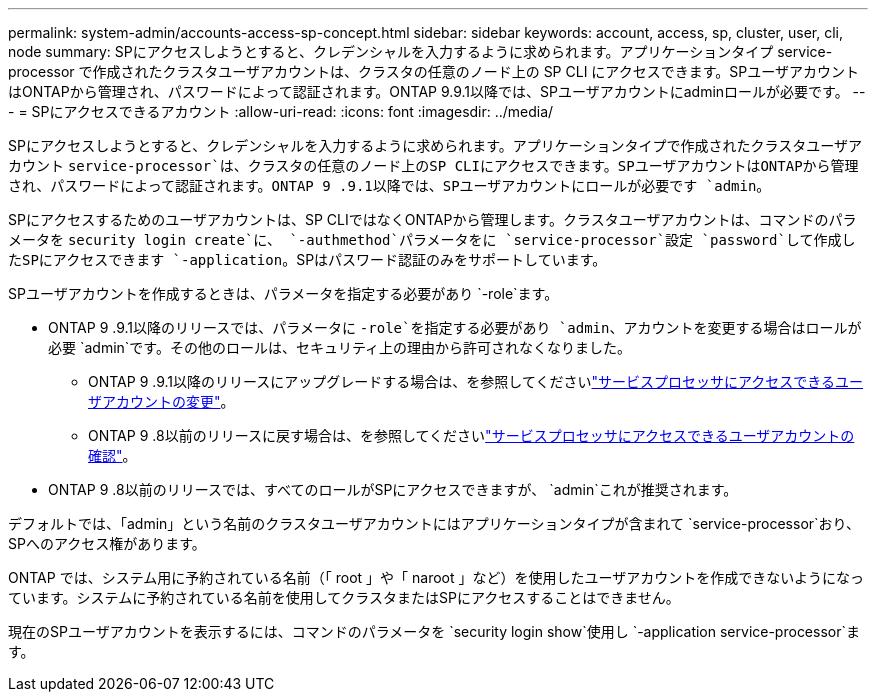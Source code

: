 ---
permalink: system-admin/accounts-access-sp-concept.html 
sidebar: sidebar 
keywords: account, access, sp, cluster, user, cli, node 
summary: SPにアクセスしようとすると、クレデンシャルを入力するように求められます。アプリケーションタイプ service-processor で作成されたクラスタユーザアカウントは、クラスタの任意のノード上の SP CLI にアクセスできます。SPユーザアカウントはONTAPから管理され、パスワードによって認証されます。ONTAP 9.9.1以降では、SPユーザアカウントにadminロールが必要です。 
---
= SPにアクセスできるアカウント
:allow-uri-read: 
:icons: font
:imagesdir: ../media/


[role="lead"]
SPにアクセスしようとすると、クレデンシャルを入力するように求められます。アプリケーションタイプで作成されたクラスタユーザアカウント `service-processor`は、クラスタの任意のノード上のSP CLIにアクセスできます。SPユーザアカウントはONTAPから管理され、パスワードによって認証されます。ONTAP 9 .9.1以降では、SPユーザアカウントにロールが必要です `admin`。

SPにアクセスするためのユーザアカウントは、SP CLIではなくONTAPから管理します。クラスタユーザアカウントは、コマンドのパラメータを `security login create`に、 `-authmethod`パラメータをに `service-processor`設定 `password`して作成したSPにアクセスできます `-application`。SPはパスワード認証のみをサポートしています。

SPユーザアカウントを作成するときは、パラメータを指定する必要があり `-role`ます。

* ONTAP 9 .9.1以降のリリースでは、パラメータに `-role`を指定する必要があり `admin`、アカウントを変更する場合はロールが必要 `admin`です。その他のロールは、セキュリティ上の理由から許可されなくなりました。
+
** ONTAP 9 .9.1以降のリリースにアップグレードする場合は、を参照してくださいlink:../upgrade/sp-user-accounts-change-concept.html["サービスプロセッサにアクセスできるユーザアカウントの変更"]。
** ONTAP 9 .8以前のリリースに戻す場合は、を参照してくださいlink:../revert/verify-sp-user-accounts-task.html["サービスプロセッサにアクセスできるユーザアカウントの確認"]。


* ONTAP 9 .8以前のリリースでは、すべてのロールがSPにアクセスできますが、 `admin`これが推奨されます。


デフォルトでは、「admin」という名前のクラスタユーザアカウントにはアプリケーションタイプが含まれて `service-processor`おり、SPへのアクセス権があります。

ONTAP では、システム用に予約されている名前（「 root 」や「 naroot 」など）を使用したユーザアカウントを作成できないようになっています。システムに予約されている名前を使用してクラスタまたはSPにアクセスすることはできません。

現在のSPユーザアカウントを表示するには、コマンドのパラメータを `security login show`使用し `-application service-processor`ます。
